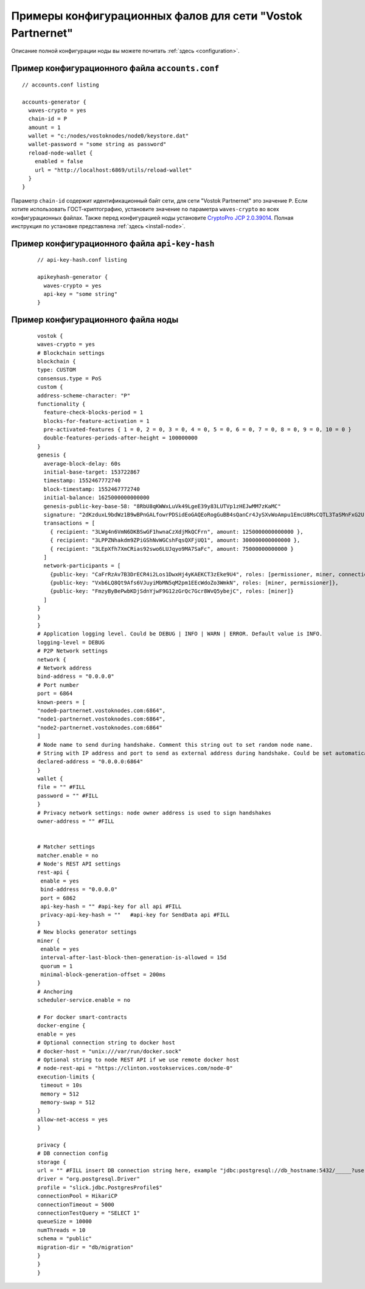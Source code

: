 
.. _config-examples-partnernet:

Примеры конфигурационных фалов для сети "Vostok Partnernet"
============================================================

Описание полной конфигурации ноды вы можете почитать :ref:`здесь <configuration>`.

Пример конфигурационного файла ``accounts.conf``
-----------------------------------------------------

::

    // accounts.conf listing

    accounts-generator {
      waves-crypto = yes
      chain-id = P
      amount = 1
      wallet = "c:/nodes/vostoknodes/node0/keystore.dat"
      wallet-password = "some string as password"
      reload-node-wallet {
        enabled = false
        url = "http://localhost:6869/utils/reload-wallet"
      }
    }

Параметр ``chain-id`` содержит идентификационный байт сети, для сети "Vostok Partnernet" это значение ``P``. Если хотите использовать ГОСТ-криптографию, установите значение ``no`` параметра ``waves-crypto`` во всех конфигурационных файлах. Также перед конфигурацией ноды установите `CryptoPro JCP 2.0.39014 <https://www.cryptopro.ru/sites/default/files/private/jcp/jcp-2.0.39014.zip>`_. Полная инструкция по установке представлена :ref:`здесь <install-node>`.

Пример конфигурационного файла ``api-key-hash``
---------------------------------------------------

  ::

    // api-key-hash.conf listing

    apikeyhash-generator {
      waves-crypto = yes
      api-key = "some string"
    }

Пример конфигурационного файла ноды
-------------------------------------

  ::

      vostok {
      waves-crypto = yes
      # Blockchain settings
      blockchain {
      type: CUSTOM
      consensus.type = PoS
      custom {
      address-scheme-character: "P"
      functionality {
        feature-check-blocks-period = 1
        blocks-for-feature-activation = 1
        pre-activated-features { 1 = 0, 2 = 0, 3 = 0, 4 = 0, 5 = 0, 6 = 0, 7 = 0, 8 = 0, 9 = 0, 10 = 0 }
        double-features-periods-after-height = 100000000
      }
      genesis {
        average-block-delay: 60s
        initial-base-target: 153722867
        timestamp: 1552467772740
        block-timestamp: 1552467772740
        initial-balance: 1625000000000000
        genesis-public-key-base-58: "8RbU8qKWWxLuVk49LgeE39y83LUTVp1zHEJwMM7zKaMC"
        signature: "2dKzduxL9bdWz1B9wBPnGALfowrPDSidEoGAQEoRogGuBB4sQanCr4JySXvWoAmpu1EmcU8MsCQTL3TaSMnFxG2U"
        transactions = [
          { recipient: "3LWg4n6VmN6DKBSwGF1hwnaCzXdjMkQCFrn", amount: 1250000000000000 },
          { recipient: "3LPPZNhakdm9ZPiGShNvWGCshFqsQXFjUQ1", amount: 300000000000000 },
          { recipient: "3LEpXfh7XmCRias92swo6LUJqyo9MA7SaFc", amount: 75000000000000 }
        ]
        network-participants = [
          {public-key: "CaFrRzAv7B3DrECR4i2Los1DwxHj4yKAEKCT3zEke9U4", roles: [permissioner, miner, connection_manager]},
          {public-key: "Vxb6LQ8Qt9Afs6VJuyiMbMN5qM2pm1EEcWdoZo3WmkN", roles: [miner, permissioner]},
          {public-key: "FmzyByBePwbKDjSdnYjwF9G12zGrQc7Gcr8WvQ5ybejC", roles: [miner]}
        ]
      }
      }
      }
      # Application logging level. Could be DEBUG | INFO | WARN | ERROR. Default value is INFO.
      logging-level = DEBUG
      # P2P Network settings
      network {
      # Network address
      bind-address = "0.0.0.0"
      # Port number
      port = 6864
      known-peers = [
      "node0-partnernet.vostoknodes.com:6864",
      "node1-partnernet.vostoknodes.com:6864",
      "node2-partnernet.vostoknodes.com:6864"
      ]
      # Node name to send during handshake. Comment this string out to set random node name.
      # String with IP address and port to send as external address during handshake. Could be set automatically if uPnP is enabled.
      declared-address = "0.0.0.0:6864"
      }
      wallet {
      file = "" #FILL
      password = "" #FILL
      }
      # Privacy network settings: node owner address is used to sign handshakes
      owner-address = "" #FILL
  
   
      # Matcher settings
      matcher.enable = no
      # Node's REST API settings
      rest-api {
       enable = yes
       bind-address = "0.0.0.0"
       port = 6862
       api-key-hash = "" #api-key for all api #FILL
       privacy-api-key-hash = ""   #api-key for SendData api #FILL
      }
      # New blocks generator settings
      miner {
       enable = yes
       interval-after-last-block-then-generation-is-allowed = 15d
       quorum = 1
       minimal-block-generation-offset = 200ms
      }
      # Anchoring
      scheduler-service.enable = no
  
      # For docker smart-contracts
      docker-engine {
      enable = yes
      # Optional connection string to docker host
      # docker-host = "unix:///var/run/docker.sock"
      # Optional string to node REST API if we use remote docker host
      # node-rest-api = "https://clinton.vostokservices.com/node-0"
      execution-limits {
       timeout = 10s
       memory = 512
       memory-swap = 512
      }
      allow-net-access = yes
      }
  
      privacy {
      # DB connection config
      storage {
      url = "" #FILL insert DB connection string here, example "jdbc:postgresql://db_hostname:5432/_____?user=_____________&password=____"
      driver = "org.postgresql.Driver"
      profile = "slick.jdbc.PostgresProfile$"
      connectionPool = HikariCP
      connectionTimeout = 5000
      connectionTestQuery = "SELECT 1"
      queueSize = 10000
      numThreads = 10
      schema = "public"
      migration-dir = "db/migration"
      }
      }
      }







